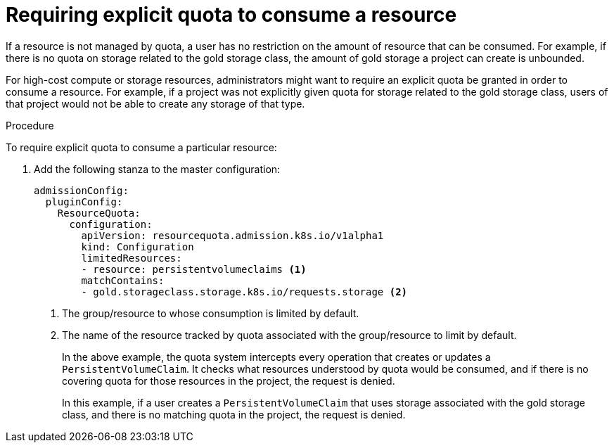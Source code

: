 // Module included in the following assemblies:
//
// * applications/quotas/quotas-setting-per-project.adoc

[id="quota-requiring-explicit-quota_{context}"]
= Requiring explicit quota to consume a resource

If a resource is not managed by quota, a user has no restriction on the amount
of resource that can be consumed.  For example, if there is no quota on storage
related to the gold storage class, the amount of gold storage a project can
create is unbounded.

For high-cost compute or storage resources, administrators might want to require
an explicit quota be granted in order to consume a resource.  For example, if a
project was not explicitly given quota for storage related to the gold storage
class, users of that project would not be able to create any storage of that
type.

.Procedure

To require explicit quota to consume a particular resource:

. Add the following stanza to the master configuration:
+
[source,yaml]
----
admissionConfig:
  pluginConfig:
    ResourceQuota:
      configuration:
        apiVersion: resourcequota.admission.k8s.io/v1alpha1
        kind: Configuration
        limitedResources:
        - resource: persistentvolumeclaims <1>
        matchContains:
        - gold.storageclass.storage.k8s.io/requests.storage <2>
----
<1> The group/resource to whose consumption is limited by default.
<2> The name of the resource tracked by quota associated with the group/resource to
limit by default.
+
In the above example, the quota system intercepts every operation that
creates or updates a `PersistentVolumeClaim`. It checks what resources understood
by quota would be consumed, and if there is no covering quota for those resources
in the project, the request is denied.
+
In this example, if a user creates a `PersistentVolumeClaim` that uses storage
associated with the gold storage class, and there is no matching quota in the
project, the request is denied.
